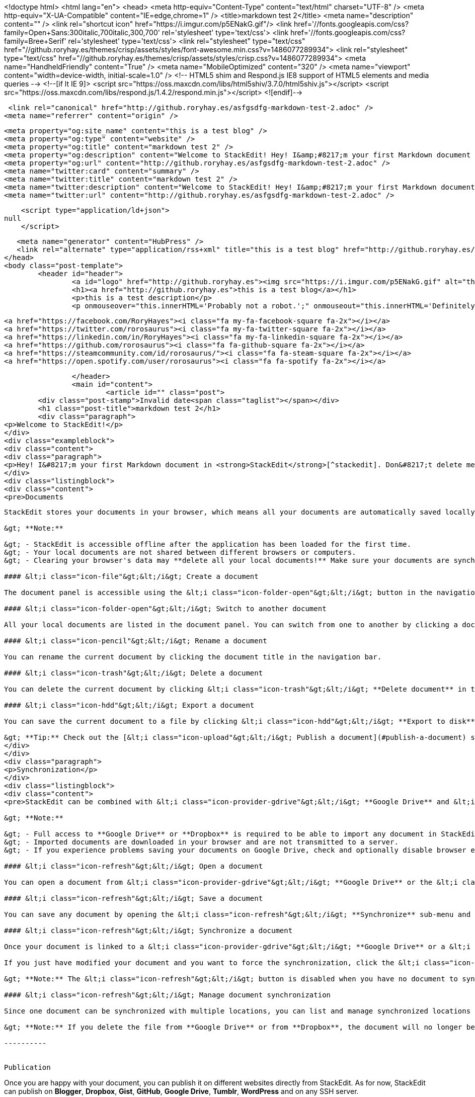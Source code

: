 <!doctype html>
<html lang="en">	
	<head>
	    <meta http-equiv="Content-Type" content="text/html" charset="UTF-8" />
	    <meta http-equiv="X-UA-Compatible" content="IE=edge,chrome=1" />
	    <title>markdown test 2</title>
	    <meta name="description" content="" />
	    <link rel="shortcut icon" href="https://i.imgur.com/p5ENakG.gif"/>
	    		<link href='//fonts.googleapis.com/css?family=Open+Sans:300italic,700italic,300,700' rel='stylesheet' type='text/css'>
			<link href='//fonts.googleapis.com/css?family=Bree+Serif' rel='stylesheet' type='text/css'>
			<link rel="stylesheet" type="text/css" href="//github.roryhay.es/themes/crisp/assets/styles/font-awesome.min.css?v=1486077289934">
			<link rel="stylesheet" type="text/css" href="//github.roryhay.es/themes/crisp/assets/styles/crisp.css?v=1486077289934">
	    		<meta name="HandheldFriendly" content="True" />
	    		<meta name="MobileOptimized" content="320" />
	    		<meta name="viewport" content="width=device-width, initial-scale=1.0" />
			<!-- HTML5 shim and Respond.js IE8 support of HTML5 elements and media queries -->
			<!--[if lt IE 9]>
				<script src="https://oss.maxcdn.com/libs/html5shiv/3.7.0/html5shiv.js"></script>
				<script src="https://oss.maxcdn.com/libs/respond.js/1.4.2/respond.min.js"></script>
			<![endif]-->  

	    <link rel="canonical" href="http://github.roryhay.es/asfgsdfg-markdown-test-2.adoc" />
    <meta name="referrer" content="origin" />
    
    <meta property="og:site_name" content="this is a test blog" />
    <meta property="og:type" content="website" />
    <meta property="og:title" content="markdown test 2" />
    <meta property="og:description" content="Welcome to StackEdit! Hey! I&amp;#8217;m your first Markdown document in StackEdit[^stackedit]. Don&amp;#8217;t delete me, I&amp;#8217;m very helpful! I can be recovered anyway in the Utils tab of the &amp;lt;i class&#x3D;&quot;icon-cog&quot;&amp;gt;&amp;lt;/i&amp;gt; Settings dialog. Documents ------------- StackEdit stores your" />
    <meta property="og:url" content="http://github.roryhay.es/asfgsdfg-markdown-test-2.adoc" />
    <meta name="twitter:card" content="summary" />
    <meta name="twitter:title" content="markdown test 2" />
    <meta name="twitter:description" content="Welcome to StackEdit! Hey! I&amp;#8217;m your first Markdown document in StackEdit[^stackedit]. Don&amp;#8217;t delete me, I&amp;#8217;m very helpful! I can be recovered anyway in the Utils tab of the &amp;lt;i class&#x3D;&quot;icon-cog&quot;&amp;gt;&amp;lt;/i&amp;gt; Settings dialog. Documents ------------- StackEdit stores your" />
    <meta name="twitter:url" content="http://github.roryhay.es/asfgsdfg-markdown-test-2.adoc" />
    
    <script type="application/ld+json">
null
    </script>

    <meta name="generator" content="HubPress" />
    <link rel="alternate" type="application/rss+xml" title="this is a test blog" href="http://github.roryhay.es/rss/" />
	</head>
	<body class="post-template">
		<header id="header">
			<a id="logo" href="http://github.roryhay.es"><img src="https://i.imgur.com/p5ENakG.gif" alt="this is a test blog" style="display: block; margin-left: auto; margin-right: auto" /></a>
			<h1><a href="http://github.roryhay.es">this is a test blog</a></h1>
			<p>this is a test description</p>
			<p onmouseover="this.innerHTML='Probably not a robot.';" onmouseout="this.innerHTML='Definitely not a robot.';">Definitely not a robot.</p>
			
			<a href="https://facebook.com/RoryHayes"><i class="fa my-fa-facebook-square fa-2x"></i></a>
			<a href="https://twitter.com/rorosaurus"><i class="fa my-fa-twitter-square fa-2x"></i></a>
			<a href="https://linkedin.com/in/RoryHayes"><i class="fa my-fa-linkedin-square fa-2x"></i></a>
			<a href="https://github.com/rorosaurus"><i class="fa fa-github-square fa-2x"></i></a>
			<a href="https://steamcommunity.com/id/rorosaurus/"><i class="fa fa-steam-square fa-2x"></i></a>
			<a href="https://open.spotify.com/user/rorosaurus"><i class="fa fa-spotify fa-2x"></i></a>
			
		</header>
		<main id="content">
			<article id="" class="post">
	<div class="post-stamp">Invalid date<span class="taglist"></span></div>
	<h1 class="post-title">markdown test 2</h1>
	<div class="paragraph">
<p>Welcome to StackEdit!</p>
</div>
<div class="exampleblock">
<div class="content">
<div class="paragraph">
<p>Hey! I&#8217;m your first Markdown document in <strong>StackEdit</strong>[^stackedit]. Don&#8217;t delete me, I&#8217;m very helpful! I can be recovered anyway in the <strong>Utils</strong> tab of the &lt;i class="icon-cog"&gt;&lt;/i&gt; <strong>Settings</strong> dialog.</p>
</div>
<div class="listingblock">
<div class="content">
<pre>Documents
-------------

StackEdit stores your documents in your browser, which means all your documents are automatically saved locally and are accessible **offline!**

&gt; **Note:**

&gt; - StackEdit is accessible offline after the application has been loaded for the first time.
&gt; - Your local documents are not shared between different browsers or computers.
&gt; - Clearing your browser's data may **delete all your local documents!** Make sure your documents are synchronized with **Google Drive** or **Dropbox** (check out the [&lt;i class="icon-refresh"&gt;&lt;/i&gt; Synchronization](#synchronization) section).

#### &lt;i class="icon-file"&gt;&lt;/i&gt; Create a document

The document panel is accessible using the &lt;i class="icon-folder-open"&gt;&lt;/i&gt; button in the navigation bar. You can create a new document by clicking &lt;i class="icon-file"&gt;&lt;/i&gt; **New document** in the document panel.

#### &lt;i class="icon-folder-open"&gt;&lt;/i&gt; Switch to another document

All your local documents are listed in the document panel. You can switch from one to another by clicking a document in the list or you can toggle documents using &lt;kbd&gt;Ctrl+[&lt;/kbd&gt; and &lt;kbd&gt;Ctrl+]&lt;/kbd&gt;.

#### &lt;i class="icon-pencil"&gt;&lt;/i&gt; Rename a document

You can rename the current document by clicking the document title in the navigation bar.

#### &lt;i class="icon-trash"&gt;&lt;/i&gt; Delete a document

You can delete the current document by clicking &lt;i class="icon-trash"&gt;&lt;/i&gt; **Delete document** in the document panel.

#### &lt;i class="icon-hdd"&gt;&lt;/i&gt; Export a document

You can save the current document to a file by clicking &lt;i class="icon-hdd"&gt;&lt;/i&gt; **Export to disk** from the &lt;i class="icon-provider-stackedit"&gt;&lt;/i&gt; menu panel.

&gt; **Tip:** Check out the [&lt;i class="icon-upload"&gt;&lt;/i&gt; Publish a document](#publish-a-document) section for a description of the different output formats.</pre>
</div>
</div>
<div class="paragraph">
<p>Synchronization</p>
</div>
<div class="listingblock">
<div class="content">
<pre>StackEdit can be combined with &lt;i class="icon-provider-gdrive"&gt;&lt;/i&gt; **Google Drive** and &lt;i class="icon-provider-dropbox"&gt;&lt;/i&gt; **Dropbox** to have your documents saved in the *Cloud*. The synchronization mechanism takes care of uploading your modifications or downloading the latest version of your documents.

&gt; **Note:**

&gt; - Full access to **Google Drive** or **Dropbox** is required to be able to import any document in StackEdit. Permission restrictions can be configured in the settings.
&gt; - Imported documents are downloaded in your browser and are not transmitted to a server.
&gt; - If you experience problems saving your documents on Google Drive, check and optionally disable browser extensions, such as Disconnect.

#### &lt;i class="icon-refresh"&gt;&lt;/i&gt; Open a document

You can open a document from &lt;i class="icon-provider-gdrive"&gt;&lt;/i&gt; **Google Drive** or the &lt;i class="icon-provider-dropbox"&gt;&lt;/i&gt; **Dropbox** by opening the &lt;i class="icon-refresh"&gt;&lt;/i&gt; **Synchronize** sub-menu and by clicking **Open from...**. Once opened, any modification in your document will be automatically synchronized with the file in your **Google Drive** / **Dropbox** account.

#### &lt;i class="icon-refresh"&gt;&lt;/i&gt; Save a document

You can save any document by opening the &lt;i class="icon-refresh"&gt;&lt;/i&gt; **Synchronize** sub-menu and by clicking **Save on...**. Even if your document is already synchronized with **Google Drive** or **Dropbox**, you can export it to a another location. StackEdit can synchronize one document with multiple locations and accounts.

#### &lt;i class="icon-refresh"&gt;&lt;/i&gt; Synchronize a document

Once your document is linked to a &lt;i class="icon-provider-gdrive"&gt;&lt;/i&gt; **Google Drive** or a &lt;i class="icon-provider-dropbox"&gt;&lt;/i&gt; **Dropbox** file, StackEdit will periodically (every 3 minutes) synchronize it by downloading/uploading any modification. A merge will be performed if necessary and conflicts will be detected.

If you just have modified your document and you want to force the synchronization, click the &lt;i class="icon-refresh"&gt;&lt;/i&gt; button in the navigation bar.

&gt; **Note:** The &lt;i class="icon-refresh"&gt;&lt;/i&gt; button is disabled when you have no document to synchronize.

#### &lt;i class="icon-refresh"&gt;&lt;/i&gt; Manage document synchronization

Since one document can be synchronized with multiple locations, you can list and manage synchronized locations by clicking &lt;i class="icon-refresh"&gt;&lt;/i&gt; **Manage synchronization** in the &lt;i class="icon-refresh"&gt;&lt;/i&gt; **Synchronize** sub-menu. This will let you remove synchronization locations that are associated to your document.

&gt; **Note:** If you delete the file from **Google Drive** or from **Dropbox**, the document will no longer be synchronized with that location.

----------


Publication
-------------

Once you are happy with your document, you can publish it on different websites directly from StackEdit. As for now, StackEdit can publish on **Blogger**, **Dropbox**, **Gist**, **GitHub**, **Google Drive**, **Tumblr**, **WordPress** and on any SSH server.

#### &lt;i class="icon-upload"&gt;&lt;/i&gt; Publish a document

You can publish your document by opening the &lt;i class="icon-upload"&gt;&lt;/i&gt; **Publish** sub-menu and by choosing a website. In the dialog box, you can choose the publication format:

- Markdown, to publish the Markdown text on a website that can interpret it (**GitHub** for instance),
- HTML, to publish the document converted into HTML (on a blog for example),
- Template, to have a full control of the output.

&gt; **Note:** The default template is a simple webpage wrapping your document in HTML format. You can customize it in the **Advanced** tab of the &lt;i class="icon-cog"&gt;&lt;/i&gt; **Settings** dialog.

#### &lt;i class="icon-upload"&gt;&lt;/i&gt; Update a publication

After publishing, StackEdit will keep your document linked to that publication which makes it easy for you to update it. Once you have modified your document and you want to update your publication, click on the &lt;i class="icon-upload"&gt;&lt;/i&gt; button in the navigation bar.

&gt; **Note:** The &lt;i class="icon-upload"&gt;&lt;/i&gt; button is disabled when your document has not been published yet.

#### &lt;i class="icon-upload"&gt;&lt;/i&gt; Manage document publication

Since one document can be published on multiple locations, you can list and manage publish locations by clicking &lt;i class="icon-upload"&gt;&lt;/i&gt; **Manage publication** in the &lt;i class="icon-provider-stackedit"&gt;&lt;/i&gt; menu panel. This will let you remove publication locations that are associated to your document.

&gt; **Note:** If the file has been removed from the website or the blog, the document will no longer be published on that location.

----------


Markdown Extra
--------------------

StackEdit supports **Markdown Extra**, which extends **Markdown** syntax with some nice features.

&gt; **Tip:** You can disable any **Markdown Extra** feature in the **Extensions** tab of the &lt;i class="icon-cog"&gt;&lt;/i&gt; **Settings** dialog.

&gt; **Note:** You can find more information about **Markdown** syntax [here][2] and **Markdown Extra** extension [here][3].


### Tables

**Markdown Extra** has a special syntax for tables:

Item     | Value
-------- | ---
Computer | $1600
Phone    | $12
Pipe     | $1

You can specify column alignment with one or two colons:

| Item     | Value | Qty   |
| :------- | ----: | :---: |
| Computer | $1600 |  5    |
| Phone    | $12   |  12   |
| Pipe     | $1    |  234  |


### Definition Lists

**Markdown Extra** has a special syntax for definition lists too:

Term 1
Term 2
:   Definition A
:   Definition B

Term 3

:   Definition C

:   Definition D

	&gt; part of definition D


### Fenced code blocks

GitHub's fenced code blocks are also supported with **Highlight.js** syntax highlighting:

```
// Foo
var bar = 0;
```

&gt; **Tip:** To use **Prettify** instead of **Highlight.js**, just configure the **Markdown Extra** extension in the &lt;i class="icon-cog"&gt;&lt;/i&gt; **Settings** dialog.

&gt; **Note:** You can find more information:

&gt; - about **Prettify** syntax highlighting [here][5],
&gt; - about **Highlight.js** syntax highlighting [here][6].


### Footnotes

You can create footnotes like this[^footnote].

  [^footnote]: Here is the *text* of the **footnote**.


### SmartyPants

SmartyPants converts ASCII punctuation characters into "smart" typographic punctuation HTML entities. For example:

|                  | ASCII                        | HTML              |
 ----------------- | ---------------------------- | ------------------
| Single backticks | `'Isn't this fun?'`            | 'Isn't this fun?' |
| Quotes           | `"Isn't this fun?"`            | "Isn't this fun?" |
| Dashes           | `-- is en-dash, --- is em-dash` | -- is en-dash, --- is em-dash |


### Table of contents

You can insert a table of contents using the marker `[TOC]`:

[TOC]


### MathJax

You can render *LaTeX* mathematical expressions using **MathJax**, as on [math.stackexchange.com][1]:

The *Gamma function* satisfying $\Gamma(n) = (n-1)!\quad\forall n\in\mathbb N$ is via the Euler integral

$$
\Gamma(z) = \int_0^\infty t^{z-1}e^{-t}dt\,.
$$

&gt; **Tip:** To make sure mathematical expressions are rendered properly on your website, include **MathJax** into your template:

```
&lt;script type="text/javascript" src="https://cdn.mathjax.org/mathjax/latest/MathJax.js?config=TeX-AMS_HTML"&gt;&lt;/script&gt;
```

&gt; **Note:** You can find more information about **LaTeX** mathematical expressions [here][4].


### UML diagrams

You can also render sequence diagrams like this:

```sequence
Alice-&gt;Bob: Hello Bob, how are you?
Note right of Bob: Bob thinks
Bob--&gt;Alice: I am good thanks!
```

And flow charts like this:

```flow
st=&gt;start: Start
e=&gt;end
op=&gt;operation: My Operation
cond=&gt;condition: Yes or No?

st-&gt;op-&gt;cond
cond(yes)-&gt;e
cond(no)-&gt;op
```

&gt; **Note:** You can find more information:

&gt; - about **Sequence diagrams** syntax [here][7],
&gt; - about **Flow charts** syntax [here][8].

### Support StackEdit

[![](https://cdn.monetizejs.com/resources/button-32.png)](https://monetizejs.com/authorize?client_id=ESTHdCYOi18iLhhO&amp;summary=true)

  [^stackedit]: [StackEdit](https://stackedit.io/) is a full-featured, open-source Markdown editor based on PageDown, the Markdown library used by Stack Overflow and the other Stack Exchange sites.


  [1]: http://math.stackexchange.com/
  [2]: http://daringfireball.net/projects/markdown/syntax "Markdown"
  [3]: https://github.com/jmcmanus/pagedown-extra "Pagedown Extra"
  [4]: http://meta.math.stackexchange.com/questions/5020/mathjax-basic-tutorial-and-quick-reference
  [5]: https://code.google.com/p/google-code-prettify/
  [6]: http://highlightjs.org/
  [7]: http://bramp.github.io/js-sequence-diagrams/
  [8]: http://adrai.github.io/flowchart.js/</pre>
</div>
</div>
</div>
</div>
</article>  

		</main>
		<footer id="footer">
			<section id="footer-message">&copy; 2017 this is a test blog. All rights reserved. Powered by <a href="http://ghost.org" target="_blank">Ghost</a>. <a href="https://github.com/rorosaurus/crisp-ghost-theme/" target="_blank">Crisp</a> theme originally by <a href="http://kathyqian.com" target="_blank">Kathy Qian</a>.</section>
		</footer>
	<script src="//cdnjs.cloudflare.com/ajax/libs/jquery/2.1.3/jquery.min.js?v="></script> <script src="//cdnjs.cloudflare.com/ajax/libs/moment.js/2.9.0/moment-with-locales.min.js?v="></script> <script src="//cdnjs.cloudflare.com/ajax/libs/highlight.js/8.4/highlight.min.js?v="></script> 
      <script type="text/javascript">
        jQuery( document ).ready(function() {
          // change date with ago
          jQuery('ago.ago').each(function(){
            var element = jQuery(this).parent();
            element.html( moment(element.text()).fromNow());
          });
        });

        hljs.initHighlightingOnLoad();
      </script>
	</body>
</html>
